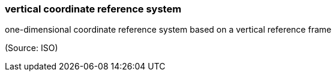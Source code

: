 === vertical coordinate reference system

one-dimensional coordinate reference system based on a vertical reference frame

(Source: ISO)

